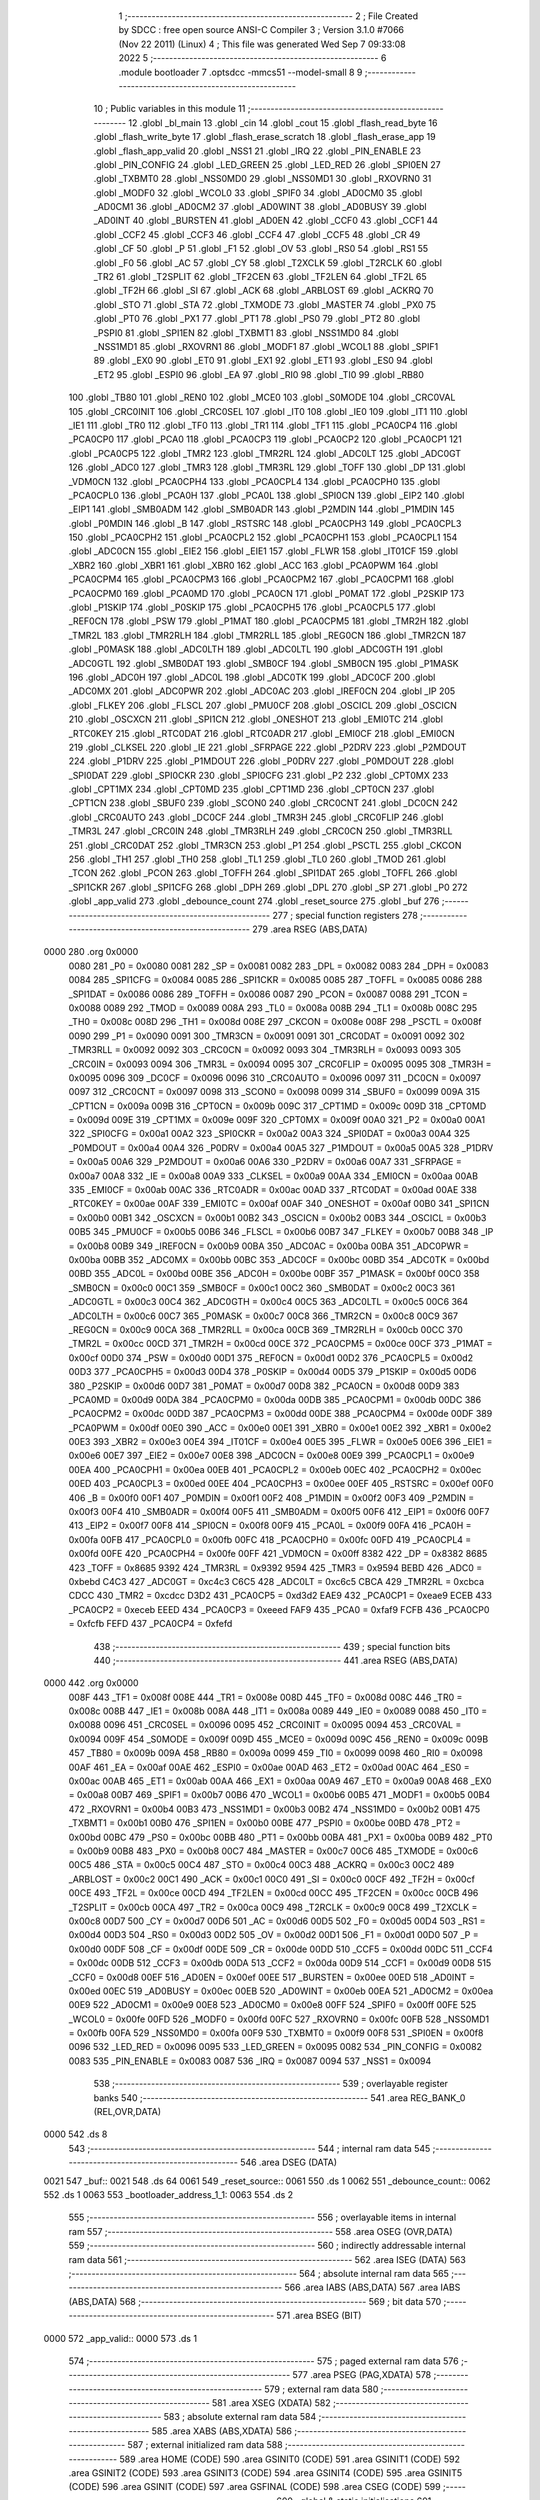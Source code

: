                               1 ;--------------------------------------------------------
                              2 ; File Created by SDCC : free open source ANSI-C Compiler
                              3 ; Version 3.1.0 #7066 (Nov 22 2011) (Linux)
                              4 ; This file was generated Wed Sep  7 09:33:08 2022
                              5 ;--------------------------------------------------------
                              6 	.module bootloader
                              7 	.optsdcc -mmcs51 --model-small
                              8 	
                              9 ;--------------------------------------------------------
                             10 ; Public variables in this module
                             11 ;--------------------------------------------------------
                             12 	.globl _bl_main
                             13 	.globl _cin
                             14 	.globl _cout
                             15 	.globl _flash_read_byte
                             16 	.globl _flash_write_byte
                             17 	.globl _flash_erase_scratch
                             18 	.globl _flash_erase_app
                             19 	.globl _flash_app_valid
                             20 	.globl _NSS1
                             21 	.globl _IRQ
                             22 	.globl _PIN_ENABLE
                             23 	.globl _PIN_CONFIG
                             24 	.globl _LED_GREEN
                             25 	.globl _LED_RED
                             26 	.globl _SPI0EN
                             27 	.globl _TXBMT0
                             28 	.globl _NSS0MD0
                             29 	.globl _NSS0MD1
                             30 	.globl _RXOVRN0
                             31 	.globl _MODF0
                             32 	.globl _WCOL0
                             33 	.globl _SPIF0
                             34 	.globl _AD0CM0
                             35 	.globl _AD0CM1
                             36 	.globl _AD0CM2
                             37 	.globl _AD0WINT
                             38 	.globl _AD0BUSY
                             39 	.globl _AD0INT
                             40 	.globl _BURSTEN
                             41 	.globl _AD0EN
                             42 	.globl _CCF0
                             43 	.globl _CCF1
                             44 	.globl _CCF2
                             45 	.globl _CCF3
                             46 	.globl _CCF4
                             47 	.globl _CCF5
                             48 	.globl _CR
                             49 	.globl _CF
                             50 	.globl _P
                             51 	.globl _F1
                             52 	.globl _OV
                             53 	.globl _RS0
                             54 	.globl _RS1
                             55 	.globl _F0
                             56 	.globl _AC
                             57 	.globl _CY
                             58 	.globl _T2XCLK
                             59 	.globl _T2RCLK
                             60 	.globl _TR2
                             61 	.globl _T2SPLIT
                             62 	.globl _TF2CEN
                             63 	.globl _TF2LEN
                             64 	.globl _TF2L
                             65 	.globl _TF2H
                             66 	.globl _SI
                             67 	.globl _ACK
                             68 	.globl _ARBLOST
                             69 	.globl _ACKRQ
                             70 	.globl _STO
                             71 	.globl _STA
                             72 	.globl _TXMODE
                             73 	.globl _MASTER
                             74 	.globl _PX0
                             75 	.globl _PT0
                             76 	.globl _PX1
                             77 	.globl _PT1
                             78 	.globl _PS0
                             79 	.globl _PT2
                             80 	.globl _PSPI0
                             81 	.globl _SPI1EN
                             82 	.globl _TXBMT1
                             83 	.globl _NSS1MD0
                             84 	.globl _NSS1MD1
                             85 	.globl _RXOVRN1
                             86 	.globl _MODF1
                             87 	.globl _WCOL1
                             88 	.globl _SPIF1
                             89 	.globl _EX0
                             90 	.globl _ET0
                             91 	.globl _EX1
                             92 	.globl _ET1
                             93 	.globl _ES0
                             94 	.globl _ET2
                             95 	.globl _ESPI0
                             96 	.globl _EA
                             97 	.globl _RI0
                             98 	.globl _TI0
                             99 	.globl _RB80
                            100 	.globl _TB80
                            101 	.globl _REN0
                            102 	.globl _MCE0
                            103 	.globl _S0MODE
                            104 	.globl _CRC0VAL
                            105 	.globl _CRC0INIT
                            106 	.globl _CRC0SEL
                            107 	.globl _IT0
                            108 	.globl _IE0
                            109 	.globl _IT1
                            110 	.globl _IE1
                            111 	.globl _TR0
                            112 	.globl _TF0
                            113 	.globl _TR1
                            114 	.globl _TF1
                            115 	.globl _PCA0CP4
                            116 	.globl _PCA0CP0
                            117 	.globl _PCA0
                            118 	.globl _PCA0CP3
                            119 	.globl _PCA0CP2
                            120 	.globl _PCA0CP1
                            121 	.globl _PCA0CP5
                            122 	.globl _TMR2
                            123 	.globl _TMR2RL
                            124 	.globl _ADC0LT
                            125 	.globl _ADC0GT
                            126 	.globl _ADC0
                            127 	.globl _TMR3
                            128 	.globl _TMR3RL
                            129 	.globl _TOFF
                            130 	.globl _DP
                            131 	.globl _VDM0CN
                            132 	.globl _PCA0CPH4
                            133 	.globl _PCA0CPL4
                            134 	.globl _PCA0CPH0
                            135 	.globl _PCA0CPL0
                            136 	.globl _PCA0H
                            137 	.globl _PCA0L
                            138 	.globl _SPI0CN
                            139 	.globl _EIP2
                            140 	.globl _EIP1
                            141 	.globl _SMB0ADM
                            142 	.globl _SMB0ADR
                            143 	.globl _P2MDIN
                            144 	.globl _P1MDIN
                            145 	.globl _P0MDIN
                            146 	.globl _B
                            147 	.globl _RSTSRC
                            148 	.globl _PCA0CPH3
                            149 	.globl _PCA0CPL3
                            150 	.globl _PCA0CPH2
                            151 	.globl _PCA0CPL2
                            152 	.globl _PCA0CPH1
                            153 	.globl _PCA0CPL1
                            154 	.globl _ADC0CN
                            155 	.globl _EIE2
                            156 	.globl _EIE1
                            157 	.globl _FLWR
                            158 	.globl _IT01CF
                            159 	.globl _XBR2
                            160 	.globl _XBR1
                            161 	.globl _XBR0
                            162 	.globl _ACC
                            163 	.globl _PCA0PWM
                            164 	.globl _PCA0CPM4
                            165 	.globl _PCA0CPM3
                            166 	.globl _PCA0CPM2
                            167 	.globl _PCA0CPM1
                            168 	.globl _PCA0CPM0
                            169 	.globl _PCA0MD
                            170 	.globl _PCA0CN
                            171 	.globl _P0MAT
                            172 	.globl _P2SKIP
                            173 	.globl _P1SKIP
                            174 	.globl _P0SKIP
                            175 	.globl _PCA0CPH5
                            176 	.globl _PCA0CPL5
                            177 	.globl _REF0CN
                            178 	.globl _PSW
                            179 	.globl _P1MAT
                            180 	.globl _PCA0CPM5
                            181 	.globl _TMR2H
                            182 	.globl _TMR2L
                            183 	.globl _TMR2RLH
                            184 	.globl _TMR2RLL
                            185 	.globl _REG0CN
                            186 	.globl _TMR2CN
                            187 	.globl _P0MASK
                            188 	.globl _ADC0LTH
                            189 	.globl _ADC0LTL
                            190 	.globl _ADC0GTH
                            191 	.globl _ADC0GTL
                            192 	.globl _SMB0DAT
                            193 	.globl _SMB0CF
                            194 	.globl _SMB0CN
                            195 	.globl _P1MASK
                            196 	.globl _ADC0H
                            197 	.globl _ADC0L
                            198 	.globl _ADC0TK
                            199 	.globl _ADC0CF
                            200 	.globl _ADC0MX
                            201 	.globl _ADC0PWR
                            202 	.globl _ADC0AC
                            203 	.globl _IREF0CN
                            204 	.globl _IP
                            205 	.globl _FLKEY
                            206 	.globl _FLSCL
                            207 	.globl _PMU0CF
                            208 	.globl _OSCICL
                            209 	.globl _OSCICN
                            210 	.globl _OSCXCN
                            211 	.globl _SPI1CN
                            212 	.globl _ONESHOT
                            213 	.globl _EMI0TC
                            214 	.globl _RTC0KEY
                            215 	.globl _RTC0DAT
                            216 	.globl _RTC0ADR
                            217 	.globl _EMI0CF
                            218 	.globl _EMI0CN
                            219 	.globl _CLKSEL
                            220 	.globl _IE
                            221 	.globl _SFRPAGE
                            222 	.globl _P2DRV
                            223 	.globl _P2MDOUT
                            224 	.globl _P1DRV
                            225 	.globl _P1MDOUT
                            226 	.globl _P0DRV
                            227 	.globl _P0MDOUT
                            228 	.globl _SPI0DAT
                            229 	.globl _SPI0CKR
                            230 	.globl _SPI0CFG
                            231 	.globl _P2
                            232 	.globl _CPT0MX
                            233 	.globl _CPT1MX
                            234 	.globl _CPT0MD
                            235 	.globl _CPT1MD
                            236 	.globl _CPT0CN
                            237 	.globl _CPT1CN
                            238 	.globl _SBUF0
                            239 	.globl _SCON0
                            240 	.globl _CRC0CNT
                            241 	.globl _DC0CN
                            242 	.globl _CRC0AUTO
                            243 	.globl _DC0CF
                            244 	.globl _TMR3H
                            245 	.globl _CRC0FLIP
                            246 	.globl _TMR3L
                            247 	.globl _CRC0IN
                            248 	.globl _TMR3RLH
                            249 	.globl _CRC0CN
                            250 	.globl _TMR3RLL
                            251 	.globl _CRC0DAT
                            252 	.globl _TMR3CN
                            253 	.globl _P1
                            254 	.globl _PSCTL
                            255 	.globl _CKCON
                            256 	.globl _TH1
                            257 	.globl _TH0
                            258 	.globl _TL1
                            259 	.globl _TL0
                            260 	.globl _TMOD
                            261 	.globl _TCON
                            262 	.globl _PCON
                            263 	.globl _TOFFH
                            264 	.globl _SPI1DAT
                            265 	.globl _TOFFL
                            266 	.globl _SPI1CKR
                            267 	.globl _SPI1CFG
                            268 	.globl _DPH
                            269 	.globl _DPL
                            270 	.globl _SP
                            271 	.globl _P0
                            272 	.globl _app_valid
                            273 	.globl _debounce_count
                            274 	.globl _reset_source
                            275 	.globl _buf
                            276 ;--------------------------------------------------------
                            277 ; special function registers
                            278 ;--------------------------------------------------------
                            279 	.area RSEG    (ABS,DATA)
   0000                     280 	.org 0x0000
                    0080    281 _P0	=	0x0080
                    0081    282 _SP	=	0x0081
                    0082    283 _DPL	=	0x0082
                    0083    284 _DPH	=	0x0083
                    0084    285 _SPI1CFG	=	0x0084
                    0085    286 _SPI1CKR	=	0x0085
                    0085    287 _TOFFL	=	0x0085
                    0086    288 _SPI1DAT	=	0x0086
                    0086    289 _TOFFH	=	0x0086
                    0087    290 _PCON	=	0x0087
                    0088    291 _TCON	=	0x0088
                    0089    292 _TMOD	=	0x0089
                    008A    293 _TL0	=	0x008a
                    008B    294 _TL1	=	0x008b
                    008C    295 _TH0	=	0x008c
                    008D    296 _TH1	=	0x008d
                    008E    297 _CKCON	=	0x008e
                    008F    298 _PSCTL	=	0x008f
                    0090    299 _P1	=	0x0090
                    0091    300 _TMR3CN	=	0x0091
                    0091    301 _CRC0DAT	=	0x0091
                    0092    302 _TMR3RLL	=	0x0092
                    0092    303 _CRC0CN	=	0x0092
                    0093    304 _TMR3RLH	=	0x0093
                    0093    305 _CRC0IN	=	0x0093
                    0094    306 _TMR3L	=	0x0094
                    0095    307 _CRC0FLIP	=	0x0095
                    0095    308 _TMR3H	=	0x0095
                    0096    309 _DC0CF	=	0x0096
                    0096    310 _CRC0AUTO	=	0x0096
                    0097    311 _DC0CN	=	0x0097
                    0097    312 _CRC0CNT	=	0x0097
                    0098    313 _SCON0	=	0x0098
                    0099    314 _SBUF0	=	0x0099
                    009A    315 _CPT1CN	=	0x009a
                    009B    316 _CPT0CN	=	0x009b
                    009C    317 _CPT1MD	=	0x009c
                    009D    318 _CPT0MD	=	0x009d
                    009E    319 _CPT1MX	=	0x009e
                    009F    320 _CPT0MX	=	0x009f
                    00A0    321 _P2	=	0x00a0
                    00A1    322 _SPI0CFG	=	0x00a1
                    00A2    323 _SPI0CKR	=	0x00a2
                    00A3    324 _SPI0DAT	=	0x00a3
                    00A4    325 _P0MDOUT	=	0x00a4
                    00A4    326 _P0DRV	=	0x00a4
                    00A5    327 _P1MDOUT	=	0x00a5
                    00A5    328 _P1DRV	=	0x00a5
                    00A6    329 _P2MDOUT	=	0x00a6
                    00A6    330 _P2DRV	=	0x00a6
                    00A7    331 _SFRPAGE	=	0x00a7
                    00A8    332 _IE	=	0x00a8
                    00A9    333 _CLKSEL	=	0x00a9
                    00AA    334 _EMI0CN	=	0x00aa
                    00AB    335 _EMI0CF	=	0x00ab
                    00AC    336 _RTC0ADR	=	0x00ac
                    00AD    337 _RTC0DAT	=	0x00ad
                    00AE    338 _RTC0KEY	=	0x00ae
                    00AF    339 _EMI0TC	=	0x00af
                    00AF    340 _ONESHOT	=	0x00af
                    00B0    341 _SPI1CN	=	0x00b0
                    00B1    342 _OSCXCN	=	0x00b1
                    00B2    343 _OSCICN	=	0x00b2
                    00B3    344 _OSCICL	=	0x00b3
                    00B5    345 _PMU0CF	=	0x00b5
                    00B6    346 _FLSCL	=	0x00b6
                    00B7    347 _FLKEY	=	0x00b7
                    00B8    348 _IP	=	0x00b8
                    00B9    349 _IREF0CN	=	0x00b9
                    00BA    350 _ADC0AC	=	0x00ba
                    00BA    351 _ADC0PWR	=	0x00ba
                    00BB    352 _ADC0MX	=	0x00bb
                    00BC    353 _ADC0CF	=	0x00bc
                    00BD    354 _ADC0TK	=	0x00bd
                    00BD    355 _ADC0L	=	0x00bd
                    00BE    356 _ADC0H	=	0x00be
                    00BF    357 _P1MASK	=	0x00bf
                    00C0    358 _SMB0CN	=	0x00c0
                    00C1    359 _SMB0CF	=	0x00c1
                    00C2    360 _SMB0DAT	=	0x00c2
                    00C3    361 _ADC0GTL	=	0x00c3
                    00C4    362 _ADC0GTH	=	0x00c4
                    00C5    363 _ADC0LTL	=	0x00c5
                    00C6    364 _ADC0LTH	=	0x00c6
                    00C7    365 _P0MASK	=	0x00c7
                    00C8    366 _TMR2CN	=	0x00c8
                    00C9    367 _REG0CN	=	0x00c9
                    00CA    368 _TMR2RLL	=	0x00ca
                    00CB    369 _TMR2RLH	=	0x00cb
                    00CC    370 _TMR2L	=	0x00cc
                    00CD    371 _TMR2H	=	0x00cd
                    00CE    372 _PCA0CPM5	=	0x00ce
                    00CF    373 _P1MAT	=	0x00cf
                    00D0    374 _PSW	=	0x00d0
                    00D1    375 _REF0CN	=	0x00d1
                    00D2    376 _PCA0CPL5	=	0x00d2
                    00D3    377 _PCA0CPH5	=	0x00d3
                    00D4    378 _P0SKIP	=	0x00d4
                    00D5    379 _P1SKIP	=	0x00d5
                    00D6    380 _P2SKIP	=	0x00d6
                    00D7    381 _P0MAT	=	0x00d7
                    00D8    382 _PCA0CN	=	0x00d8
                    00D9    383 _PCA0MD	=	0x00d9
                    00DA    384 _PCA0CPM0	=	0x00da
                    00DB    385 _PCA0CPM1	=	0x00db
                    00DC    386 _PCA0CPM2	=	0x00dc
                    00DD    387 _PCA0CPM3	=	0x00dd
                    00DE    388 _PCA0CPM4	=	0x00de
                    00DF    389 _PCA0PWM	=	0x00df
                    00E0    390 _ACC	=	0x00e0
                    00E1    391 _XBR0	=	0x00e1
                    00E2    392 _XBR1	=	0x00e2
                    00E3    393 _XBR2	=	0x00e3
                    00E4    394 _IT01CF	=	0x00e4
                    00E5    395 _FLWR	=	0x00e5
                    00E6    396 _EIE1	=	0x00e6
                    00E7    397 _EIE2	=	0x00e7
                    00E8    398 _ADC0CN	=	0x00e8
                    00E9    399 _PCA0CPL1	=	0x00e9
                    00EA    400 _PCA0CPH1	=	0x00ea
                    00EB    401 _PCA0CPL2	=	0x00eb
                    00EC    402 _PCA0CPH2	=	0x00ec
                    00ED    403 _PCA0CPL3	=	0x00ed
                    00EE    404 _PCA0CPH3	=	0x00ee
                    00EF    405 _RSTSRC	=	0x00ef
                    00F0    406 _B	=	0x00f0
                    00F1    407 _P0MDIN	=	0x00f1
                    00F2    408 _P1MDIN	=	0x00f2
                    00F3    409 _P2MDIN	=	0x00f3
                    00F4    410 _SMB0ADR	=	0x00f4
                    00F5    411 _SMB0ADM	=	0x00f5
                    00F6    412 _EIP1	=	0x00f6
                    00F7    413 _EIP2	=	0x00f7
                    00F8    414 _SPI0CN	=	0x00f8
                    00F9    415 _PCA0L	=	0x00f9
                    00FA    416 _PCA0H	=	0x00fa
                    00FB    417 _PCA0CPL0	=	0x00fb
                    00FC    418 _PCA0CPH0	=	0x00fc
                    00FD    419 _PCA0CPL4	=	0x00fd
                    00FE    420 _PCA0CPH4	=	0x00fe
                    00FF    421 _VDM0CN	=	0x00ff
                    8382    422 _DP	=	0x8382
                    8685    423 _TOFF	=	0x8685
                    9392    424 _TMR3RL	=	0x9392
                    9594    425 _TMR3	=	0x9594
                    BEBD    426 _ADC0	=	0xbebd
                    C4C3    427 _ADC0GT	=	0xc4c3
                    C6C5    428 _ADC0LT	=	0xc6c5
                    CBCA    429 _TMR2RL	=	0xcbca
                    CDCC    430 _TMR2	=	0xcdcc
                    D3D2    431 _PCA0CP5	=	0xd3d2
                    EAE9    432 _PCA0CP1	=	0xeae9
                    ECEB    433 _PCA0CP2	=	0xeceb
                    EEED    434 _PCA0CP3	=	0xeeed
                    FAF9    435 _PCA0	=	0xfaf9
                    FCFB    436 _PCA0CP0	=	0xfcfb
                    FEFD    437 _PCA0CP4	=	0xfefd
                            438 ;--------------------------------------------------------
                            439 ; special function bits
                            440 ;--------------------------------------------------------
                            441 	.area RSEG    (ABS,DATA)
   0000                     442 	.org 0x0000
                    008F    443 _TF1	=	0x008f
                    008E    444 _TR1	=	0x008e
                    008D    445 _TF0	=	0x008d
                    008C    446 _TR0	=	0x008c
                    008B    447 _IE1	=	0x008b
                    008A    448 _IT1	=	0x008a
                    0089    449 _IE0	=	0x0089
                    0088    450 _IT0	=	0x0088
                    0096    451 _CRC0SEL	=	0x0096
                    0095    452 _CRC0INIT	=	0x0095
                    0094    453 _CRC0VAL	=	0x0094
                    009F    454 _S0MODE	=	0x009f
                    009D    455 _MCE0	=	0x009d
                    009C    456 _REN0	=	0x009c
                    009B    457 _TB80	=	0x009b
                    009A    458 _RB80	=	0x009a
                    0099    459 _TI0	=	0x0099
                    0098    460 _RI0	=	0x0098
                    00AF    461 _EA	=	0x00af
                    00AE    462 _ESPI0	=	0x00ae
                    00AD    463 _ET2	=	0x00ad
                    00AC    464 _ES0	=	0x00ac
                    00AB    465 _ET1	=	0x00ab
                    00AA    466 _EX1	=	0x00aa
                    00A9    467 _ET0	=	0x00a9
                    00A8    468 _EX0	=	0x00a8
                    00B7    469 _SPIF1	=	0x00b7
                    00B6    470 _WCOL1	=	0x00b6
                    00B5    471 _MODF1	=	0x00b5
                    00B4    472 _RXOVRN1	=	0x00b4
                    00B3    473 _NSS1MD1	=	0x00b3
                    00B2    474 _NSS1MD0	=	0x00b2
                    00B1    475 _TXBMT1	=	0x00b1
                    00B0    476 _SPI1EN	=	0x00b0
                    00BE    477 _PSPI0	=	0x00be
                    00BD    478 _PT2	=	0x00bd
                    00BC    479 _PS0	=	0x00bc
                    00BB    480 _PT1	=	0x00bb
                    00BA    481 _PX1	=	0x00ba
                    00B9    482 _PT0	=	0x00b9
                    00B8    483 _PX0	=	0x00b8
                    00C7    484 _MASTER	=	0x00c7
                    00C6    485 _TXMODE	=	0x00c6
                    00C5    486 _STA	=	0x00c5
                    00C4    487 _STO	=	0x00c4
                    00C3    488 _ACKRQ	=	0x00c3
                    00C2    489 _ARBLOST	=	0x00c2
                    00C1    490 _ACK	=	0x00c1
                    00C0    491 _SI	=	0x00c0
                    00CF    492 _TF2H	=	0x00cf
                    00CE    493 _TF2L	=	0x00ce
                    00CD    494 _TF2LEN	=	0x00cd
                    00CC    495 _TF2CEN	=	0x00cc
                    00CB    496 _T2SPLIT	=	0x00cb
                    00CA    497 _TR2	=	0x00ca
                    00C9    498 _T2RCLK	=	0x00c9
                    00C8    499 _T2XCLK	=	0x00c8
                    00D7    500 _CY	=	0x00d7
                    00D6    501 _AC	=	0x00d6
                    00D5    502 _F0	=	0x00d5
                    00D4    503 _RS1	=	0x00d4
                    00D3    504 _RS0	=	0x00d3
                    00D2    505 _OV	=	0x00d2
                    00D1    506 _F1	=	0x00d1
                    00D0    507 _P	=	0x00d0
                    00DF    508 _CF	=	0x00df
                    00DE    509 _CR	=	0x00de
                    00DD    510 _CCF5	=	0x00dd
                    00DC    511 _CCF4	=	0x00dc
                    00DB    512 _CCF3	=	0x00db
                    00DA    513 _CCF2	=	0x00da
                    00D9    514 _CCF1	=	0x00d9
                    00D8    515 _CCF0	=	0x00d8
                    00EF    516 _AD0EN	=	0x00ef
                    00EE    517 _BURSTEN	=	0x00ee
                    00ED    518 _AD0INT	=	0x00ed
                    00EC    519 _AD0BUSY	=	0x00ec
                    00EB    520 _AD0WINT	=	0x00eb
                    00EA    521 _AD0CM2	=	0x00ea
                    00E9    522 _AD0CM1	=	0x00e9
                    00E8    523 _AD0CM0	=	0x00e8
                    00FF    524 _SPIF0	=	0x00ff
                    00FE    525 _WCOL0	=	0x00fe
                    00FD    526 _MODF0	=	0x00fd
                    00FC    527 _RXOVRN0	=	0x00fc
                    00FB    528 _NSS0MD1	=	0x00fb
                    00FA    529 _NSS0MD0	=	0x00fa
                    00F9    530 _TXBMT0	=	0x00f9
                    00F8    531 _SPI0EN	=	0x00f8
                    0096    532 _LED_RED	=	0x0096
                    0095    533 _LED_GREEN	=	0x0095
                    0082    534 _PIN_CONFIG	=	0x0082
                    0083    535 _PIN_ENABLE	=	0x0083
                    0087    536 _IRQ	=	0x0087
                    0094    537 _NSS1	=	0x0094
                            538 ;--------------------------------------------------------
                            539 ; overlayable register banks
                            540 ;--------------------------------------------------------
                            541 	.area REG_BANK_0	(REL,OVR,DATA)
   0000                     542 	.ds 8
                            543 ;--------------------------------------------------------
                            544 ; internal ram data
                            545 ;--------------------------------------------------------
                            546 	.area DSEG    (DATA)
   0021                     547 _buf::
   0021                     548 	.ds 64
   0061                     549 _reset_source::
   0061                     550 	.ds 1
   0062                     551 _debounce_count::
   0062                     552 	.ds 1
   0063                     553 _bootloader_address_1_1:
   0063                     554 	.ds 2
                            555 ;--------------------------------------------------------
                            556 ; overlayable items in internal ram 
                            557 ;--------------------------------------------------------
                            558 	.area	OSEG    (OVR,DATA)
                            559 ;--------------------------------------------------------
                            560 ; indirectly addressable internal ram data
                            561 ;--------------------------------------------------------
                            562 	.area ISEG    (DATA)
                            563 ;--------------------------------------------------------
                            564 ; absolute internal ram data
                            565 ;--------------------------------------------------------
                            566 	.area IABS    (ABS,DATA)
                            567 	.area IABS    (ABS,DATA)
                            568 ;--------------------------------------------------------
                            569 ; bit data
                            570 ;--------------------------------------------------------
                            571 	.area BSEG    (BIT)
   0000                     572 _app_valid::
   0000                     573 	.ds 1
                            574 ;--------------------------------------------------------
                            575 ; paged external ram data
                            576 ;--------------------------------------------------------
                            577 	.area PSEG    (PAG,XDATA)
                            578 ;--------------------------------------------------------
                            579 ; external ram data
                            580 ;--------------------------------------------------------
                            581 	.area XSEG    (XDATA)
                            582 ;--------------------------------------------------------
                            583 ; absolute external ram data
                            584 ;--------------------------------------------------------
                            585 	.area XABS    (ABS,XDATA)
                            586 ;--------------------------------------------------------
                            587 ; external initialized ram data
                            588 ;--------------------------------------------------------
                            589 	.area HOME    (CODE)
                            590 	.area GSINIT0 (CODE)
                            591 	.area GSINIT1 (CODE)
                            592 	.area GSINIT2 (CODE)
                            593 	.area GSINIT3 (CODE)
                            594 	.area GSINIT4 (CODE)
                            595 	.area GSINIT5 (CODE)
                            596 	.area GSINIT  (CODE)
                            597 	.area GSFINAL (CODE)
                            598 	.area CSEG    (CODE)
                            599 ;--------------------------------------------------------
                            600 ; global & static initialisations
                            601 ;--------------------------------------------------------
                            602 	.area HOME    (CODE)
                            603 	.area GSINIT  (CODE)
                            604 	.area GSFINAL (CODE)
                            605 	.area GSINIT  (CODE)
                            606 ;--------------------------------------------------------
                            607 ; Home
                            608 ;--------------------------------------------------------
                            609 	.area HOME    (CODE)
                            610 	.area HOME    (CODE)
                            611 ;--------------------------------------------------------
                            612 ; code
                            613 ;--------------------------------------------------------
                            614 	.area HOME    (CODE)
                            615 ;------------------------------------------------------------
                            616 ;Allocation info for local variables in function 'bl_main'
                            617 ;------------------------------------------------------------
                            618 ;i                         Allocated to registers r7 
                            619 ;------------------------------------------------------------
                            620 ;	bootloader/bootloader.c:71: bl_main(void)
                            621 ;	-----------------------------------------
                            622 ;	 function bl_main
                            623 ;	-----------------------------------------
   00BB                     624 _bl_main:
                    0007    625 	ar7 = 0x07
                    0006    626 	ar6 = 0x06
                    0005    627 	ar5 = 0x05
                    0004    628 	ar4 = 0x04
                    0003    629 	ar3 = 0x03
                    0002    630 	ar2 = 0x02
                    0001    631 	ar1 = 0x01
                    0000    632 	ar0 = 0x00
                            633 ;	bootloader/bootloader.c:79: hardware_init();
   00BB 12 02 AC            634 	lcall	_hardware_init
                            635 ;	bootloader/bootloader.c:89: reset_source = RSTSRC;
                            636 ;	bootloader/bootloader.c:90: if (reset_source & (1 << 1))
   00BE E5 EF               637 	mov	a,_RSTSRC
   00C0 F5 61               638 	mov	_reset_source,a
   00C2 30 E1 03            639 	jnb	acc.1,00102$
                            640 ;	bootloader/bootloader.c:91: reset_source = 1 << 1;
   00C5 75 61 02            641 	mov	_reset_source,#0x02
   00C8                     642 00102$:
                            643 ;	bootloader/bootloader.c:94: app_valid = flash_app_valid();
   00C8 12 F8 00            644 	lcall	_flash_app_valid
   00CB E5 82               645 	mov	a,dpl
   00CD 24 FF               646 	add	a,#0xff
   00CF 92 00               647 	mov	_app_valid,c
                            648 ;	bootloader/bootloader.c:97: BUTTON_BOOTLOAD = ~BUTTON_ACTIVE;
   00D1 D2 82               649 	setb	_PIN_CONFIG
                            650 ;	bootloader/bootloader.c:101: debounce_count = 0;
   00D3 75 62 00            651 	mov	_debounce_count,#0x00
                            652 ;	bootloader/bootloader.c:102: for (i = 0; i < 255; i++) {
   00D6 7F FF               653 	mov	r7,#0xFF
   00D8                     654 00112$:
                            655 ;	bootloader/bootloader.c:103: if (BUTTON_BOOTLOAD == BUTTON_ACTIVE)
   00D8 20 82 02            656 	jb	_PIN_CONFIG,00104$
                            657 ;	bootloader/bootloader.c:104: debounce_count++;
   00DB 05 62               658 	inc	_debounce_count
   00DD                     659 00104$:
   00DD 8F 06               660 	mov	ar6,r7
   00DF 1E                  661 	dec	r6
   00E0 8E 07               662 	mov	ar7,r6
                            663 ;	bootloader/bootloader.c:102: for (i = 0; i < 255; i++) {
   00E2 EF                  664 	mov	a,r7
   00E3 70 F3               665 	jnz	00112$
                            666 ;	bootloader/bootloader.c:108: LED_BOOTLOADER = LED_ON;
   00E5 D2 96               667 	setb	_LED_RED
                            668 ;	bootloader/bootloader.c:117: if (!(reset_source & (1 << 6)) && app_valid) {
   00E7 E5 61               669 	mov	a,_reset_source
   00E9 20 E6 16            670 	jb	acc.6,00114$
   00EC 30 00 13            671 	jnb	_app_valid,00114$
                            672 ;	bootloader/bootloader.c:122: if (debounce_count < 200) {
   00EF 74 38               673 	mov	a,#0x100 - 0xC8
   00F1 25 62               674 	add	a,_debounce_count
   00F3 40 0D               675 	jc	00114$
                            676 ;	bootloader/bootloader.c:131: BOARD_FREQUENCY_REG = board_frequency;
   00F5 90 FB FE            677 	mov	dptr,#_board_frequency
   00F8 E4                  678 	clr	a
   00F9 93                  679 	movc	a,@a+dptr
   00FA F5 C4               680 	mov	_ADC0GTH,a
                            681 ;	bootloader/bootloader.c:132: BOARD_BL_VERSION_REG = BL_VERSION;
   00FC 75 C3 02            682 	mov	_ADC0GTL,#0x02
                            683 ;	bootloader/bootloader.c:139: ((void (__code *)(void))FLASH_APP_START)();
   00FF 12 04 00            684 	lcall	0x0400
   0102                     685 00114$:
                            686 ;	bootloader/bootloader.c:146: bootloader();
   0102 12 01 07            687 	lcall	_bootloader
   0105 80 FB               688 	sjmp	00114$
                            689 ;------------------------------------------------------------
                            690 ;Allocation info for local variables in function 'bootloader'
                            691 ;------------------------------------------------------------
                            692 ;address                   Allocated with name '_bootloader_address_1_1'
                            693 ;c                         Allocated to registers r7 
                            694 ;count                     Allocated to registers r6 
                            695 ;i                         Allocated to registers r5 
                            696 ;------------------------------------------------------------
                            697 ;	bootloader/bootloader.c:152: bootloader(void)
                            698 ;	-----------------------------------------
                            699 ;	 function bootloader
                            700 ;	-----------------------------------------
   0107                     701 _bootloader:
                            702 ;	bootloader/bootloader.c:163: LED_BOOTLOADER = LED_ON;
   0107 D2 96               703 	setb	_LED_RED
                            704 ;	bootloader/bootloader.c:164: c = cin();
   0109 12 03 24            705 	lcall	_cin
   010C AF 82               706 	mov	r7,dpl
                            707 ;	bootloader/bootloader.c:165: LED_BOOTLOADER = LED_OFF;
   010E C2 96               708 	clr	_LED_RED
                            709 ;	bootloader/bootloader.c:168: switch (c) {
   0110 BF 21 02            710 	cjne	r7,#0x21,00169$
   0113 80 17               711 	sjmp	00106$
   0115                     712 00169$:
   0115 BF 22 02            713 	cjne	r7,#0x22,00170$
   0118 80 12               714 	sjmp	00106$
   011A                     715 00170$:
   011A BF 23 02            716 	cjne	r7,#0x23,00171$
   011D 80 0D               717 	sjmp	00106$
   011F                     718 00171$:
   011F BF 26 02            719 	cjne	r7,#0x26,00172$
   0122 80 08               720 	sjmp	00106$
   0124                     721 00172$:
   0124 BF 29 02            722 	cjne	r7,#0x29,00173$
   0127 80 03               723 	sjmp	00106$
   0129                     724 00173$:
   0129 BF 31 0F            725 	cjne	r7,#0x31,00109$
                            726 ;	bootloader/bootloader.c:174: case PROTO_DEBUG:
   012C                     727 00106$:
                            728 ;	bootloader/bootloader.c:175: if (cin() != PROTO_EOC)
   012C C0 07               729 	push	ar7
   012E 12 03 24            730 	lcall	_cin
   0131 AE 82               731 	mov	r6,dpl
   0133 D0 07               732 	pop	ar7
   0135 BE 20 02            733 	cjne	r6,#0x20,00176$
   0138 80 01               734 	sjmp	00177$
   013A                     735 00176$:
   013A 22                  736 	ret
   013B                     737 00177$:
                            738 ;	bootloader/bootloader.c:177: }
   013B                     739 00109$:
                            740 ;	bootloader/bootloader.c:179: switch (c) {
   013B BF 21 00            741 	cjne	r7,#0x21,00178$
   013E                     742 00178$:
   013E 50 01               743 	jnc	00179$
   0140 22                  744 	ret
   0141                     745 00179$:
   0141 EF                  746 	mov	a,r7
   0142 24 CE               747 	add	a,#0xff - 0x31
   0144 50 01               748 	jnc	00180$
   0146 22                  749 	ret
   0147                     750 00180$:
   0147 EF                  751 	mov	a,r7
   0148 24 DF               752 	add	a,#0xDF
   014A FE                  753 	mov	r6,a
   014B 24 09               754 	add	a,#(00181$-3-.)
   014D 83                  755 	movc	a,@a+pc
   014E C0 E0               756 	push	acc
   0150 EE                  757 	mov	a,r6
   0151 24 14               758 	add	a,#(00182$-3-.)
   0153 83                  759 	movc	a,@a+pc
   0154 C0 E0               760 	push	acc
   0156 22                  761 	ret
   0157                     762 00181$:
   0157 79                  763 	.db	00110$
   0158 7C                  764 	.db	00111$
   0159 8F                  765 	.db	00112$
   015A 9B                  766 	.db	00114$
   015B BE                  767 	.db	00117$
   015C E8                  768 	.db	00120$
   015D FF                  769 	.db	00121$
   015E 5F                  770 	.db	00126$
   015F 95                  771 	.db	00113$
   0160 9B                  772 	.db	00131$
   0161 9B                  773 	.db	00131$
   0162 9B                  774 	.db	00131$
   0163 9B                  775 	.db	00131$
   0164 9B                  776 	.db	00131$
   0165 9B                  777 	.db	00131$
   0166 96                  778 	.db	00129$
   0167 99                  779 	.db	00130$
   0168                     780 00182$:
   0168 01                  781 	.db	00110$>>8
   0169 01                  782 	.db	00111$>>8
   016A 01                  783 	.db	00112$>>8
   016B 01                  784 	.db	00114$>>8
   016C 01                  785 	.db	00117$>>8
   016D 01                  786 	.db	00120$>>8
   016E 01                  787 	.db	00121$>>8
   016F 02                  788 	.db	00126$>>8
   0170 01                  789 	.db	00113$>>8
   0171 02                  790 	.db	00131$>>8
   0172 02                  791 	.db	00131$>>8
   0173 02                  792 	.db	00131$>>8
   0174 02                  793 	.db	00131$>>8
   0175 02                  794 	.db	00131$>>8
   0176 02                  795 	.db	00131$>>8
   0177 02                  796 	.db	00129$>>8
   0178 02                  797 	.db	00130$>>8
                            798 ;	bootloader/bootloader.c:181: case PROTO_GET_SYNC:		// sync
   0179                     799 00110$:
                            800 ;	bootloader/bootloader.c:182: break;
   0179 02 02 9C            801 	ljmp	00132$
                            802 ;	bootloader/bootloader.c:184: case PROTO_GET_DEVICE:
   017C                     803 00111$:
                            804 ;	bootloader/bootloader.c:185: cout(BOARD_ID);
   017C 75 82 42            805 	mov	dpl,#0x42
   017F 12 03 1A            806 	lcall	_cout
                            807 ;	bootloader/bootloader.c:186: cout(board_frequency);
   0182 90 FB FE            808 	mov	dptr,#_board_frequency
   0185 E4                  809 	clr	a
   0186 93                  810 	movc	a,@a+dptr
   0187 F5 82               811 	mov	dpl,a
   0189 12 03 1A            812 	lcall	_cout
                            813 ;	bootloader/bootloader.c:187: break;
   018C 02 02 9C            814 	ljmp	00132$
                            815 ;	bootloader/bootloader.c:189: case PROTO_CHIP_ERASE:		// erase the program area
   018F                     816 00112$:
                            817 ;	bootloader/bootloader.c:190: flash_erase_app();
   018F 12 F8 36            818 	lcall	_flash_erase_app
                            819 ;	bootloader/bootloader.c:191: break;
   0192 02 02 9C            820 	ljmp	00132$
                            821 ;	bootloader/bootloader.c:193: case PROTO_PARAM_ERASE:
   0195                     822 00113$:
                            823 ;	bootloader/bootloader.c:194: flash_erase_scratch();
   0195 12 F8 5E            824 	lcall	_flash_erase_scratch
                            825 ;	bootloader/bootloader.c:195: break;
   0198 02 02 9C            826 	ljmp	00132$
                            827 ;	bootloader/bootloader.c:197: case PROTO_LOAD_ADDRESS:	// set address
   019B                     828 00114$:
                            829 ;	bootloader/bootloader.c:198: address = cin();
   019B 12 03 24            830 	lcall	_cin
   019E AE 82               831 	mov	r6,dpl
   01A0 8E 63               832 	mov	_bootloader_address_1_1,r6
   01A2 75 64 00            833 	mov	(_bootloader_address_1_1 + 1),#0x00
                            834 ;	bootloader/bootloader.c:199: address |= (uint16_t)cin() << 8;
   01A5 12 03 24            835 	lcall	_cin
   01A8 AE 82               836 	mov	r6,dpl
   01AA 8E 05               837 	mov	ar5,r6
   01AC E4                  838 	clr	a
   01AD 42 63               839 	orl	_bootloader_address_1_1,a
   01AF ED                  840 	mov	a,r5
   01B0 42 64               841 	orl	(_bootloader_address_1_1 + 1),a
                            842 ;	bootloader/bootloader.c:203: if (cin() != PROTO_EOC)
   01B2 12 03 24            843 	lcall	_cin
   01B5 AE 82               844 	mov	r6,dpl
   01B7 BE 20 03            845 	cjne	r6,#0x20,00183$
   01BA 02 02 9C            846 	ljmp	00132$
   01BD                     847 00183$:
                            848 ;	bootloader/bootloader.c:204: goto cmd_bad;
   01BD 22                  849 	ret
                            850 ;	bootloader/bootloader.c:207: case PROTO_PROG_FLASH:		// program byte
   01BE                     851 00117$:
                            852 ;	bootloader/bootloader.c:208: c = cin();
   01BE 12 03 24            853 	lcall	_cin
   01C1 AF 82               854 	mov	r7,dpl
                            855 ;	bootloader/bootloader.c:209: if (cin() != PROTO_EOC)
   01C3 C0 07               856 	push	ar7
   01C5 12 03 24            857 	lcall	_cin
   01C8 AE 82               858 	mov	r6,dpl
   01CA D0 07               859 	pop	ar7
   01CC BE 20 02            860 	cjne	r6,#0x20,00184$
   01CF 80 01               861 	sjmp	00185$
   01D1                     862 00184$:
   01D1 22                  863 	ret
   01D2                     864 00185$:
                            865 ;	bootloader/bootloader.c:211: flash_write_byte(address++, c);
   01D2 85 63 82            866 	mov	dpl,_bootloader_address_1_1
   01D5 85 64 83            867 	mov	dph,(_bootloader_address_1_1 + 1)
   01D8 05 63               868 	inc	_bootloader_address_1_1
   01DA E4                  869 	clr	a
   01DB B5 63 02            870 	cjne	a,_bootloader_address_1_1,00186$
   01DE 05 64               871 	inc	(_bootloader_address_1_1 + 1)
   01E0                     872 00186$:
   01E0 8F 08               873 	mov	_flash_write_byte_PARM_2,r7
   01E2 12 F8 6E            874 	lcall	_flash_write_byte
                            875 ;	bootloader/bootloader.c:212: break;
   01E5 02 02 9C            876 	ljmp	00132$
                            877 ;	bootloader/bootloader.c:214: case PROTO_READ_FLASH:		// readback byte
   01E8                     878 00120$:
                            879 ;	bootloader/bootloader.c:215: c = flash_read_byte(address++);
   01E8 85 63 82            880 	mov	dpl,_bootloader_address_1_1
   01EB 85 64 83            881 	mov	dph,(_bootloader_address_1_1 + 1)
   01EE 05 63               882 	inc	_bootloader_address_1_1
   01F0 E4                  883 	clr	a
   01F1 B5 63 02            884 	cjne	a,_bootloader_address_1_1,00187$
   01F4 05 64               885 	inc	(_bootloader_address_1_1 + 1)
   01F6                     886 00187$:
   01F6 12 F8 98            887 	lcall	_flash_read_byte
                            888 ;	bootloader/bootloader.c:216: cout(c);
   01F9 12 03 1A            889 	lcall	_cout
                            890 ;	bootloader/bootloader.c:217: break;
   01FC 02 02 9C            891 	ljmp	00132$
                            892 ;	bootloader/bootloader.c:219: case PROTO_PROG_MULTI:
   01FF                     893 00121$:
                            894 ;	bootloader/bootloader.c:220: count = cin();
   01FF 12 03 24            895 	lcall	_cin
                            896 ;	bootloader/bootloader.c:221: if (count > sizeof(buf))
   0202 E5 82               897 	mov	a,dpl
   0204 FE                  898 	mov	r6,a
   0205 24 BF               899 	add	a,#0xff - 0x40
   0207 50 01               900 	jnc	00188$
   0209 22                  901 	ret
   020A                     902 00188$:
                            903 ;	bootloader/bootloader.c:223: for (i = 0; i < count; i++)
   020A 7D 00               904 	mov	r5,#0x00
   020C                     905 00134$:
   020C C3                  906 	clr	c
   020D ED                  907 	mov	a,r5
   020E 9E                  908 	subb	a,r6
   020F 50 19               909 	jnc	00137$
                            910 ;	bootloader/bootloader.c:224: buf[i] = cin();
   0211 ED                  911 	mov	a,r5
   0212 24 21               912 	add	a,#_buf
   0214 F9                  913 	mov	r1,a
   0215 C0 06               914 	push	ar6
   0217 C0 05               915 	push	ar5
   0219 C0 01               916 	push	ar1
   021B 12 03 24            917 	lcall	_cin
   021E E5 82               918 	mov	a,dpl
   0220 D0 01               919 	pop	ar1
   0222 D0 05               920 	pop	ar5
   0224 D0 06               921 	pop	ar6
   0226 F7                  922 	mov	@r1,a
                            923 ;	bootloader/bootloader.c:223: for (i = 0; i < count; i++)
   0227 0D                  924 	inc	r5
   0228 80 E2               925 	sjmp	00134$
   022A                     926 00137$:
                            927 ;	bootloader/bootloader.c:225: if (cin() != PROTO_EOC)
   022A C0 06               928 	push	ar6
   022C 12 03 24            929 	lcall	_cin
   022F AD 82               930 	mov	r5,dpl
   0231 D0 06               931 	pop	ar6
   0233 BD 20 69            932 	cjne	r5,#0x20,00133$
                            933 ;	bootloader/bootloader.c:227: for (i = 0; i < count; i++)
   0236 7D 00               934 	mov	r5,#0x00
   0238                     935 00138$:
   0238 C3                  936 	clr	c
   0239 ED                  937 	mov	a,r5
   023A 9E                  938 	subb	a,r6
   023B 50 5F               939 	jnc	00132$
                            940 ;	bootloader/bootloader.c:228: flash_write_byte(address++, buf[i]);
   023D 85 63 82            941 	mov	dpl,_bootloader_address_1_1
   0240 85 64 83            942 	mov	dph,(_bootloader_address_1_1 + 1)
   0243 05 63               943 	inc	_bootloader_address_1_1
   0245 E4                  944 	clr	a
   0246 B5 63 02            945 	cjne	a,_bootloader_address_1_1,00193$
   0249 05 64               946 	inc	(_bootloader_address_1_1 + 1)
   024B                     947 00193$:
   024B ED                  948 	mov	a,r5
   024C 24 21               949 	add	a,#_buf
   024E F9                  950 	mov	r1,a
   024F 87 08               951 	mov	_flash_write_byte_PARM_2,@r1
   0251 C0 06               952 	push	ar6
   0253 C0 05               953 	push	ar5
   0255 12 F8 6E            954 	lcall	_flash_write_byte
   0258 D0 05               955 	pop	ar5
   025A D0 06               956 	pop	ar6
                            957 ;	bootloader/bootloader.c:227: for (i = 0; i < count; i++)
   025C 0D                  958 	inc	r5
                            959 ;	bootloader/bootloader.c:231: case PROTO_READ_MULTI:
   025D 80 D9               960 	sjmp	00138$
   025F                     961 00126$:
                            962 ;	bootloader/bootloader.c:232: count = cin();
   025F 12 03 24            963 	lcall	_cin
   0262 AE 82               964 	mov	r6,dpl
                            965 ;	bootloader/bootloader.c:233: if (cin() != PROTO_EOC)
   0264 C0 06               966 	push	ar6
   0266 12 03 24            967 	lcall	_cin
   0269 AD 82               968 	mov	r5,dpl
   026B D0 06               969 	pop	ar6
   026D BD 20 2F            970 	cjne	r5,#0x20,00133$
                            971 ;	bootloader/bootloader.c:235: for (i = 0; i < count; i++) {
   0270 7D 00               972 	mov	r5,#0x00
   0272                     973 00142$:
   0272 C3                  974 	clr	c
   0273 ED                  975 	mov	a,r5
   0274 9E                  976 	subb	a,r6
   0275 50 25               977 	jnc	00132$
                            978 ;	bootloader/bootloader.c:236: c = flash_read_byte(address++);
   0277 85 63 82            979 	mov	dpl,_bootloader_address_1_1
   027A 85 64 83            980 	mov	dph,(_bootloader_address_1_1 + 1)
   027D 05 63               981 	inc	_bootloader_address_1_1
   027F E4                  982 	clr	a
   0280 B5 63 02            983 	cjne	a,_bootloader_address_1_1,00197$
   0283 05 64               984 	inc	(_bootloader_address_1_1 + 1)
   0285                     985 00197$:
   0285 C0 06               986 	push	ar6
   0287 C0 05               987 	push	ar5
   0289 12 F8 98            988 	lcall	_flash_read_byte
                            989 ;	bootloader/bootloader.c:237: cout(c);
   028C 12 03 1A            990 	lcall	_cout
   028F D0 05               991 	pop	ar5
   0291 D0 06               992 	pop	ar6
                            993 ;	bootloader/bootloader.c:235: for (i = 0; i < count; i++) {
   0293 0D                  994 	inc	r5
                            995 ;	bootloader/bootloader.c:241: case PROTO_REBOOT:
   0294 80 DC               996 	sjmp	00142$
   0296                     997 00129$:
                            998 ;	bootloader/bootloader.c:243: RSTSRC |= (1 << 4);
   0296 43 EF 10            999 	orl	_RSTSRC,#0x10
                           1000 ;	bootloader/bootloader.c:245: case PROTO_DEBUG:
   0299                    1001 00130$:
                           1002 ;	bootloader/bootloader.c:247: break;
                           1003 ;	bootloader/bootloader.c:249: default:
   0299 80 01              1004 	sjmp	00132$
   029B                    1005 00131$:
                           1006 ;	bootloader/bootloader.c:250: goto cmd_bad;
                           1007 ;	bootloader/bootloader.c:251: }
   029B 22                 1008 	ret
   029C                    1009 00132$:
                           1010 ;	bootloader/bootloader.c:252: sync_response();
                           1011 ;	bootloader/bootloader.c:253: cmd_bad:
                           1012 ;	bootloader/bootloader.c:254: return;
   029C 02 02 A0           1013 	ljmp	_sync_response
   029F                    1014 00133$:
   029F 22                 1015 	ret
                           1016 ;------------------------------------------------------------
                           1017 ;Allocation info for local variables in function 'sync_response'
                           1018 ;------------------------------------------------------------
                           1019 ;	bootloader/bootloader.c:258: sync_response(void)
                           1020 ;	-----------------------------------------
                           1021 ;	 function sync_response
                           1022 ;	-----------------------------------------
   02A0                    1023 _sync_response:
                           1024 ;	bootloader/bootloader.c:260: cout(PROTO_INSYNC);	// "in sync"
   02A0 75 82 12           1025 	mov	dpl,#0x12
   02A3 12 03 1A           1026 	lcall	_cout
                           1027 ;	bootloader/bootloader.c:261: cout(PROTO_OK);		// "OK"
   02A6 75 82 10           1028 	mov	dpl,#0x10
   02A9 02 03 1A           1029 	ljmp	_cout
                           1030 ;------------------------------------------------------------
                           1031 ;Allocation info for local variables in function 'hardware_init'
                           1032 ;------------------------------------------------------------
                           1033 ;i                         Allocated to registers r6 r7 
                           1034 ;------------------------------------------------------------
                           1035 ;	bootloader/bootloader.c:267: hardware_init(void)
                           1036 ;	-----------------------------------------
                           1037 ;	 function hardware_init
                           1038 ;	-----------------------------------------
   02AC                    1039 _hardware_init:
                           1040 ;	bootloader/bootloader.c:271: SFRPAGE = LEGACY_PAGE;
   02AC 75 A7 00           1041 	mov	_SFRPAGE,#0x00
                           1042 ;	bootloader/bootloader.c:275: EA	 =  0x00;
   02AF C2 AF              1043 	clr	_EA
                           1044 ;	bootloader/bootloader.c:278: PCA0MD	&= ~0x40;
   02B1 AF D9              1045 	mov	r7,_PCA0MD
   02B3 53 07 BF           1046 	anl	ar7,#0xBF
   02B6 8F D9              1047 	mov	_PCA0MD,r7
                           1048 ;	bootloader/bootloader.c:281: FLSCL	 =  0x40;
   02B8 75 B6 40           1049 	mov	_FLSCL,#0x40
                           1050 ;	bootloader/bootloader.c:285: OSCICN	 =	0x8F;
   02BB 75 B2 8F           1051 	mov	_OSCICN,#0x8F
                           1052 ;	bootloader/bootloader.c:287: CLKSEL	 =  0x00;
   02BE 75 A9 00           1053 	mov	_CLKSEL,#0x00
                           1054 ;	bootloader/bootloader.c:290: TCON	 =  0x40;		// Timer1 on
   02C1 75 88 40           1055 	mov	_TCON,#0x40
                           1056 ;	bootloader/bootloader.c:291: TMOD	 =  0x20;		// Timer1 8-bit auto-reload
   02C4 75 89 20           1057 	mov	_TMOD,#0x20
                           1058 ;	bootloader/bootloader.c:292: CKCON	 =  0x08;		// Timer1 from SYSCLK
   02C7 75 8E 08           1059 	mov	_CKCON,#0x08
                           1060 ;	bootloader/bootloader.c:293: TH1		 =  0x96;		// 115200 bps
   02CA 75 8D 96           1061 	mov	_TH1,#0x96
                           1062 ;	bootloader/bootloader.c:296: SCON0	 =  0x12;		// enable receiver, set TX ready
   02CD 75 98 12           1063 	mov	_SCON0,#0x12
                           1064 ;	bootloader/bootloader.c:299: VDM0CN	 =  0x80;
   02D0 75 FF 80           1065 	mov	_VDM0CN,#0x80
                           1066 ;	bootloader/bootloader.c:300: for (i = 0; i < 350; i++);	// Wait 100us for initialization
   02D3 7E 5E              1067 	mov	r6,#0x5E
   02D5 7F 01              1068 	mov	r7,#0x01
   02D7                    1069 00106$:
   02D7 1E                 1070 	dec	r6
   02D8 BE FF 01           1071 	cjne	r6,#0xFF,00112$
   02DB 1F                 1072 	dec	r7
   02DC                    1073 00112$:
   02DC EE                 1074 	mov	a,r6
   02DD 4F                 1075 	orl	a,r7
   02DE 70 F7              1076 	jnz	00106$
                           1077 ;	bootloader/bootloader.c:301: RSTSRC	 =  0x06;		// enable brown out and missing clock reset sources
   02E0 75 EF 06           1078 	mov	_RSTSRC,#0x06
                           1079 ;	bootloader/bootloader.c:304: P0MDOUT	 =  0x10;		// UART Tx push-pull
   02E3 75 A4 10           1080 	mov	_P0MDOUT,#0x10
                           1081 ;	bootloader/bootloader.c:305: SFRPAGE	 =  CONFIG_PAGE;
   02E6 75 A7 0F           1082 	mov	_SFRPAGE,#0x0F
                           1083 ;	bootloader/bootloader.c:306: P0DRV	 =  0x10;		// UART TX
   02E9 75 A4 10           1084 	mov	_P0DRV,#0x10
                           1085 ;	bootloader/bootloader.c:307: SFRPAGE	 =  LEGACY_PAGE;
   02EC 75 A7 00           1086 	mov	_SFRPAGE,#0x00
                           1087 ;	bootloader/bootloader.c:308: XBR0	 =  0x01;		// UART enable
   02EF 75 E1 01           1088 	mov	_XBR0,#0x01
                           1089 ;	bootloader/bootloader.c:311: HW_INIT;
   02F2 43 D4 0C           1090 	orl	_P0SKIP,#0x0C
   02F5 43 D5 E0           1091 	orl	_P1SKIP,#0xE0
   02F8 75 A7 0F           1092 	mov	_SFRPAGE,#0x0F
   02FB 43 A5 F5           1093 	orl	_P1MDOUT,#0xF5
   02FE 43 A5 F5           1094 	orl	_P1DRV,#0xF5
   0301 75 A7 00           1095 	mov	_SFRPAGE,#0x00
   0304 74 0F              1096 	mov	a,#0x0F
   0306 55 E4              1097 	anl	a,_IT01CF
   0308 44 07              1098 	orl	a,#0x07
   030A F5 E4              1099 	mov	_IT01CF,a
   030C C2 88              1100 	clr	_IT0
                           1101 ;	bootloader/bootloader.c:313: XBR2	 =  0x40;		// Crossbar (GPIO) enable
   030E 75 E3 40           1102 	mov	_XBR2,#0x40
   0311 22                 1103 	ret
                           1104 	.area CSEG    (CODE)
                           1105 	.area CONST   (CODE)
                           1106 	.area CABS    (ABS,CODE)
